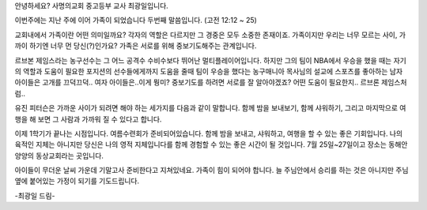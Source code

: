 안녕하세요? 사명의교회 중고등부 교사 최광일입니다.

이번주에는 지난 주에 이어 가족이 되었습니다 두번째 말씀입니다.
(고전 12:12 ~ 25)

교회내에서 가족이란 어떤 의미일까요? 
각자의 역할은 다르지만 그 경중은 모두 소중한 존재이죠.
가족이지만 우리는 너무 모르는 사이, 가까이 하기엔 너무 먼 당신(?)인가요?
가족은 서로를 위해 중보기도해주는 관계입니다. 

르브본 제임스라는 농구선수는 그 어느 공격수 수비수보다 뛰어난 멀티플레이어입니다.
하지만 그의 팀이 NBA에서 우승을 했을 때는 자기의 역할과 도움이 필요한 포지션의 선수들에게까지
도움을 줄때 팀이 우승을 했다는 농구매니아 목사님의 설교에 스포츠를 좋아하는 남자 아이들은 고개를 끄덕끄덕..
여자 아이들은..이게 뭥미?
중보기도를 하려면 서로를 잘 알아야겠죠? 어떤 도움이 필요한지.. 르브론 제임스처럼..

유진 피터슨은 가까운 사이가 되려면 해야 하는 세가지를 다음과 같이 말합니다. 
함께 밤을 보내보기, 
함께 샤워하기, 
그리고 마지막으로 여행을 해 보면 그 사람과 가까워 질 수 있다고 합니다.

이제 1학기가 끝나는 시점입니다. 
여름수련회가 준비되어있습니다. 함께 밤을 보내고, 샤워하고, 여행을 할 수 있는 좋은 기회입니다.
나의 육적인 지체는 아니지만 당신은 나의 영적 지체입니다를 함께 경험할 수 있는 좋은 시간이 될 것입니다. 
7월 25일~27일이고 장소는 동해안 양양의 동상교회라는 곳입니다. 

아이들이 무더운 날씨 가운데 기말고사 준비한다고 지쳐있네요. 
가족이 힘이 되어야 합니다. 
늘 주님안에서 승리를 하는 것은 아니지만 주님 옆에 붙어있는 가정이 되기를 기도드립니다. 

-최광일 드림-

